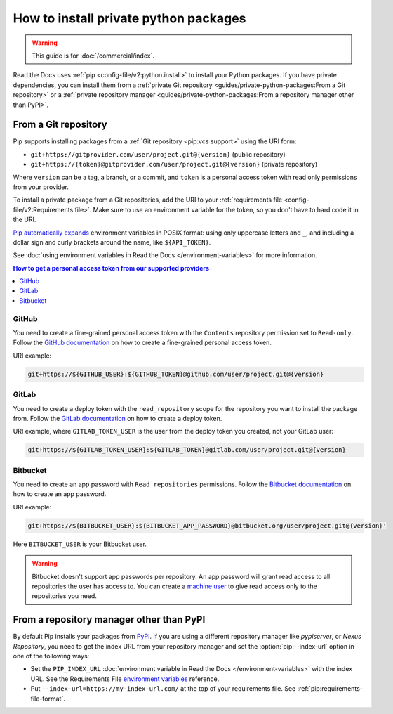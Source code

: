 How to install private python packages
======================================

.. warning::

   This guide is for :doc:`/commercial/index`.

Read the Docs uses :ref:`pip <config-file/v2:python.install>` to install your Python packages.
If you have private dependencies, you can install them from
a :ref:`private Git repository <guides/private-python-packages:From a Git repository>` or
a :ref:`private repository manager <guides/private-python-packages:From a repository manager other than PyPI>`.

From a Git repository
---------------------

Pip supports installing packages from a :ref:`Git repository <pip:vcs support>` using the URI form:

- ``git+https://gitprovider.com/user/project.git@{version}`` (public repository)
- ``git+https://{token}@gitprovider.com/user/project.git@{version}`` (private repository)

Where ``version`` can be a tag, a branch, or a commit, and ``token`` is a personal access token with read only permissions from your provider.

.. TODO: We should add the git+ssh form when we support running the ssh-agent in the build step.

To install a private package from a Git repositories, add the URI to your :ref:`requirements file <config-file/v2:Requirements file>`. Make sure to use an environment variable for the token, so you don't have to hard code it in the URI.

`Pip automatically  expands <https://pip.pypa.io/en/stable/reference/requirements-file-format/#using-environment-variables>`__ environment variables in POSIX format: using only uppercase letters and ``_``, and including a dollar sign and curly brackets around the name, like ``${API_TOKEN}``.

See :doc:`using environment variables in Read the Docs </environment-variables>` for more information.

.. contents:: How to get a personal access token from our supported providers
   :local:

GitHub
~~~~~~

You need to create a fine-grained personal access token with the ``Contents`` repository permission set to ``Read-only``.
Follow the `GitHub documentation <https://docs.github.com/en/authentication/keeping-your-account-and-data-secure/managing-your-personal-access-tokens#creating-a-fine-grained-personal-access-token>`__
on how to create a fine-grained personal access token.

URI example:

.. code::

   git+https://${GITHUB_USER}:${GITHUB_TOKEN}@github.com/user/project.git@{version}

GitLab
~~~~~~

You need to create a deploy token with the ``read_repository`` scope for the repository you want to install the package from.
Follow the `GitLab documentation <https://docs.gitlab.com/ee/user/project/deploy_tokens/#creating-a-deploy-token>`__
on how to create a deploy token.

URI example, where ``GITLAB_TOKEN_USER`` is the user from the deploy token you created, not your GitLab user:

.. code::

   git+https://${GITLAB_TOKEN_USER}:${GITLAB_TOKEN}@gitlab.com/user/project.git@{version}

Bitbucket
~~~~~~~~~

You need to create an app password with ``Read repositories`` permissions.
Follow the `Bitbucket documentation <https://confluence.atlassian.com/bitbucket/app-passwords-828781300.html>`__
on how to create an app password.

URI example:

.. code::

   git+https://${BITBUCKET_USER}:${BITBUCKET_APP_PASSWORD}@bitbucket.org/user/project.git@{version}'

Here ``BITBUCKET_USER`` is your Bitbucket user.

.. warning::

   Bitbucket doesn't support app passwords per repository.
   An app password will grant read access to all repositories the user has access to.
   You can create a `machine user <https://confluence.atlassian.com/bitbucketserver/ssh-access-keys-for-system-use-776639781.html>`__ to give read access only to the repositories you need.

From a repository manager other than PyPI
-----------------------------------------

By default Pip installs your packages from `PyPI <https://pypi.org/>`__.
If you are using a different repository manager like *pypiserver*, or *Nexus Repository*,
you need to get the index URL from your repository manager and set the :option:`pip:--index-url` option in one of the following ways:

- Set the ``PIP_INDEX_URL`` :doc:`environment variable in Read the Docs </environment-variables>` with the index URL.
  See the Requirements File `environment variables <https://pip.pypa.io/en/stable/reference/requirements-file-format#using-environment-variables>`__ reference.
- Put ``--index-url=https://my-index-url.com/`` at the top of your requirements file.
  See :ref:`pip:requirements-file-format`.

